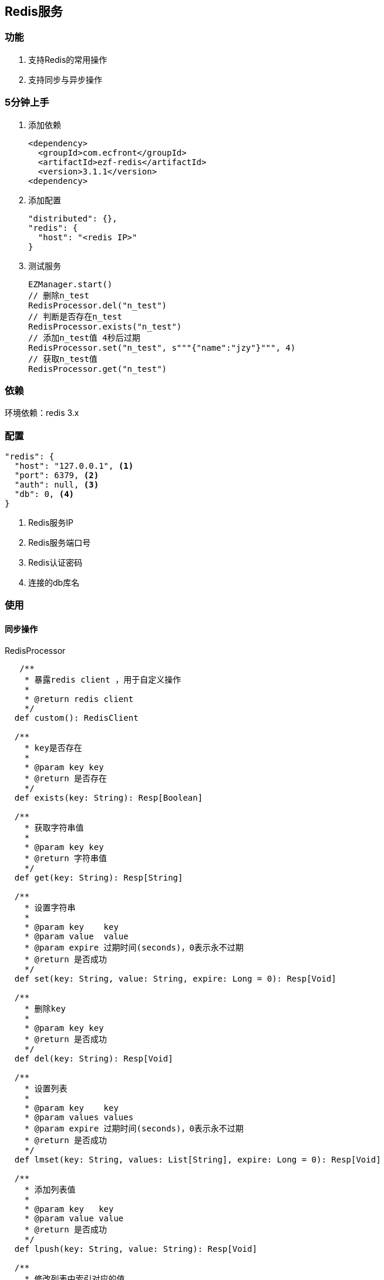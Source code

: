 == Redis服务

=== 功能

. 支持Redis的常用操作
. 支持同步与异步操作

=== 5分钟上手

. 添加依赖

 <dependency>
   <groupId>com.ecfront</groupId>
   <artifactId>ezf-redis</artifactId>
   <version>3.1.1</version>
 <dependency>

. 添加配置

 "distributed": {},
 "redis": {
   "host": "<redis IP>"
 }

. 测试服务

 EZManager.start()
 // 删除n_test
 RedisProcessor.del("n_test")
 // 判断是否存在n_test
 RedisProcessor.exists("n_test")
 // 添加n_test值 4秒后过期
 RedisProcessor.set("n_test", s"""{"name":"jzy"}""", 4)
 // 获取n_test值
 RedisProcessor.get("n_test")

=== 依赖

环境依赖：redis 3.x

=== 配置

----
"redis": {
  "host": "127.0.0.1", <1>
  "port": 6379, <2>
  "auth": null, <3>
  "db": 0, <4>
}
----
<1> Redis服务IP
<2> Redis服务端口号
<3> Redis认证密码
<4> 连接的db库名

=== 使用

==== 同步操作

[source,scala]
.RedisProcessor
----
   /**
    * 暴露redis client ，用于自定义操作
    *
    * @return redis client
    */
  def custom(): RedisClient

  /**
    * key是否存在
    *
    * @param key key
    * @return 是否存在
    */
  def exists(key: String): Resp[Boolean]

  /**
    * 获取字符串值
    *
    * @param key key
    * @return 字符串值
    */
  def get(key: String): Resp[String]

  /**
    * 设置字符串
    *
    * @param key    key
    * @param value  value
    * @param expire 过期时间(seconds)，0表示永不过期
    * @return 是否成功
    */
  def set(key: String, value: String, expire: Long = 0): Resp[Void]

  /**
    * 删除key
    *
    * @param key key
    * @return 是否成功
    */
  def del(key: String): Resp[Void]

  /**
    * 设置列表
    *
    * @param key    key
    * @param values values
    * @param expire 过期时间(seconds)，0表示永不过期
    * @return 是否成功
    */
  def lmset(key: String, values: List[String], expire: Long = 0): Resp[Void]

  /**
    * 添加列表值
    *
    * @param key   key
    * @param value value
    * @return 是否成功
    */
  def lpush(key: String, value: String): Resp[Void]

  /**
    * 修改列表中索引对应的值
    *
    * @param key   key
    * @param value value
    * @param index 索引
    * @return 是否成功
    */
  def lset(key: String, value: String, index: Long): Resp[Void]

  /**
    * 弹出栈顶的列表值
    * 注意，Redis的列表是栈结构，先进后出
    *
    * @param key key
    * @return 栈顶的列表值
    */
  def lpop(key: String): Resp[String]

  /**
    * 获取列表中索引对应的值
    * 注意，Redis的列表是栈结构，先进后出
    *
    * @param key   key
    * @param index 索引
    * @return 索引对应的值
    */
  def lindex(key: String, index: Long): Resp[String]

  /**
    * 获取列表值的长度
    *
    * @param key key
    * @return 长度
    */
  def llen(key: String): Resp[Long]

  /**
    * 获取列表中的所有值
    *
    * @param key key
    * @return 值列表
    */
  def lget(key: String): Resp[List[String]]

  /**
    * 设置Hash集合
    *
    * @param key    key
    * @param values values
    * @param expire 过期时间(seconds)，0表示永不过期
    * @return 是否成功
    */
  def hmset(key: String, values: Map[String, String], expire: Long = 0): Resp[Void]

  /**
    * 修改Hash集合field对应的值
    *
    * @param key   key
    * @param field field
    * @param value value
    * @return 是否成功
    */
  def hset(key: String, field: String, value: String): Resp[Void]

  /**
    * 获取Hash集合field对应的值
    *
    * @param key   key
    * @param field field
    * @return field对应的值
    */
  def hget(key: String, field: String): Resp[String]

  /**
    * 判断Hash集合field是否存在
    *
    * @param key   key
    * @param field field
    * @return 是否存在
    */
  def hexists(key: String, field: String): Resp[Boolean]

  /**
    * 获取Hash集合的所有值
    *
    * @param key key
    * @return 所有值
    */
  def hgetall(key: String): Resp[Map[String, String]]

  /**
    * 删除Hash集合是对应的field
    *
    * @param key   key
    * @param field field
    * @return 是否成功
    */
  def hdel(key: String, field: String): Resp[Void]

  /**
    * 原子加操作
    *
    * @param key       key，key不存在时会自动创建值为0的对象
    * @param incrValue 要增加的值，必须是Long Int Float 或 Double
    * @return 操作后的值
    */
  def incr(key: String, incrValue: Long=1): Resp[Long]

  /**
    * 原子减操作
    *
    * @param key       key key，key不存在时会自动创建值为0的对象
    * @param decrValue 要减少的值，必须是Long  或 Int
    * @return 操作后的值
    */
  def decr(key: String, decrValue: Long=1): Resp[Long]
----

===== 异步操作

[source,scala]
.RedisProcessor.Async
----
    /**
      * key是否存在
      *
      * @param key key
      * @return 是否存在
      */
    def exists(key: String): Future[Resp[Boolean]]

    /**
      * 获取字符串值
      *
      * @param key key
      * @return 字符串值
      */
    def get(key: String): Future[Resp[String]]

    /**
      * 设置字符串
      *
      * @param key    key
      * @param value  value
      * @param expire 过期时间(seconds)，0表示永不过期
      * @return 是否成功
      */
    def set(key: String, value: String, expire: Long = 0): Future[Resp[Void]]

    /**
      * 删除key
      *
      * @param key key
      * @return 是否成功
      */
    def del(key: String): Future[Resp[Void]]

    /**
      * 设置列表
      *
      * @param key    key
      * @param values values
      * @param expire 过期时间(seconds)，0表示永不过期
      * @return 是否成功
      */
    def lmset(key: String, values: List[String], expire: Long = 0): Future[Resp[Void]]

    /**
      * 添加列表值
      *
      * @param key   key
      * @param value value
      * @return 是否成功
      */
    def lpush(key: String, value: String): Future[Resp[Void]]

    /**
      * 修改列表中索引对应的值
      *
      * @param key   key
      * @param value value
      * @param index 索引
      * @return 是否成功
      */
    def lset(key: String, value: String, index: Long): Future[Resp[Void]]

    /**
      * 弹出栈顶的列表值
      * 注意，Redis的列表是栈结构，先进后出
      *
      * @param key key
      * @return 栈顶的列表值
      */
    def lpop(key: String): Future[Resp[String]]

    /**
      * 获取列表中索引对应的值
      * 注意，Redis的列表是栈结构，先进后出
      *
      * @param key   key
      * @param index 索引
      * @return 索引对应的值
      */
    def lindex(key: String, index: Long): Future[Resp[String]]

    /**
      * 获取列表值的长度
      *
      * @param key key
      * @return 长度
      */
    def llen(key: String): Future[Resp[Long]]

    /**
      * 获取列表中的所有值
      *
      * @param key key
      * @return 值列表
      */
    def lget(key: String): Future[Resp[List[String]]]

    /**
      * 设置Hash集合
      *
      * @param key    key
      * @param values values
      * @param expire 过期时间(seconds)，0表示永不过期
      * @return 是否成功
      */
    def hmset(key: String, values: Map[String, String], expire: Long = 0): Future[Resp[Void]]

    /**
      * 修改Hash集合field对应的值
      *
      * @param key   key
      * @param field field
      * @param value value
      * @return 是否成功
      */
    def hset(key: String, field: String, value: String): Future[Resp[Void]]

    /**
      * 获取Hash集合field对应的值
      *
      * @param key   key
      * @param field field
      * @return field对应的值
      */
    def hget(key: String, field: String): Future[Resp[String]]

    /**
      * 判断Hash集合field是否存在
      *
      * @param key   key
      * @param field field
      * @return 是否存在
      */
    def hexists(key: String, field: String): Future[Resp[Boolean]]

    /**
      * 获取Hash集合的所有值
      *
      * @param key key
      * @return 所有值
      */
    def hgetall(key: String): Future[Resp[Map[String, String]]]

    /**
      * 删除Hash集合是对应的field
      *
      * @param key   key
      * @param field field
      * @return 是否成功
      */
    def hdel(key: String, field: String): Future[Resp[Void]]

    /**
      * 原子加操作
      *
      * @param key       key，key不存在时会自动创建值为0的对象
      * @param incrValue 要增加的值，必须是Long Int Float 或 Double
      * @return 是否成功
      */
    def incr(key: String, incrValue: Long=1): Future[Resp[Long]]

    /**
      * 原子减操作
      *
      * @param key       key key，key不存在时会自动创建值为0的对象
      * @param decrValue 要减少的值，必须是Long  或 Int
      * @return 是否成功
      */
    def decr(key: String, decrValue: Long=1): Future[Resp[Long]]
----
